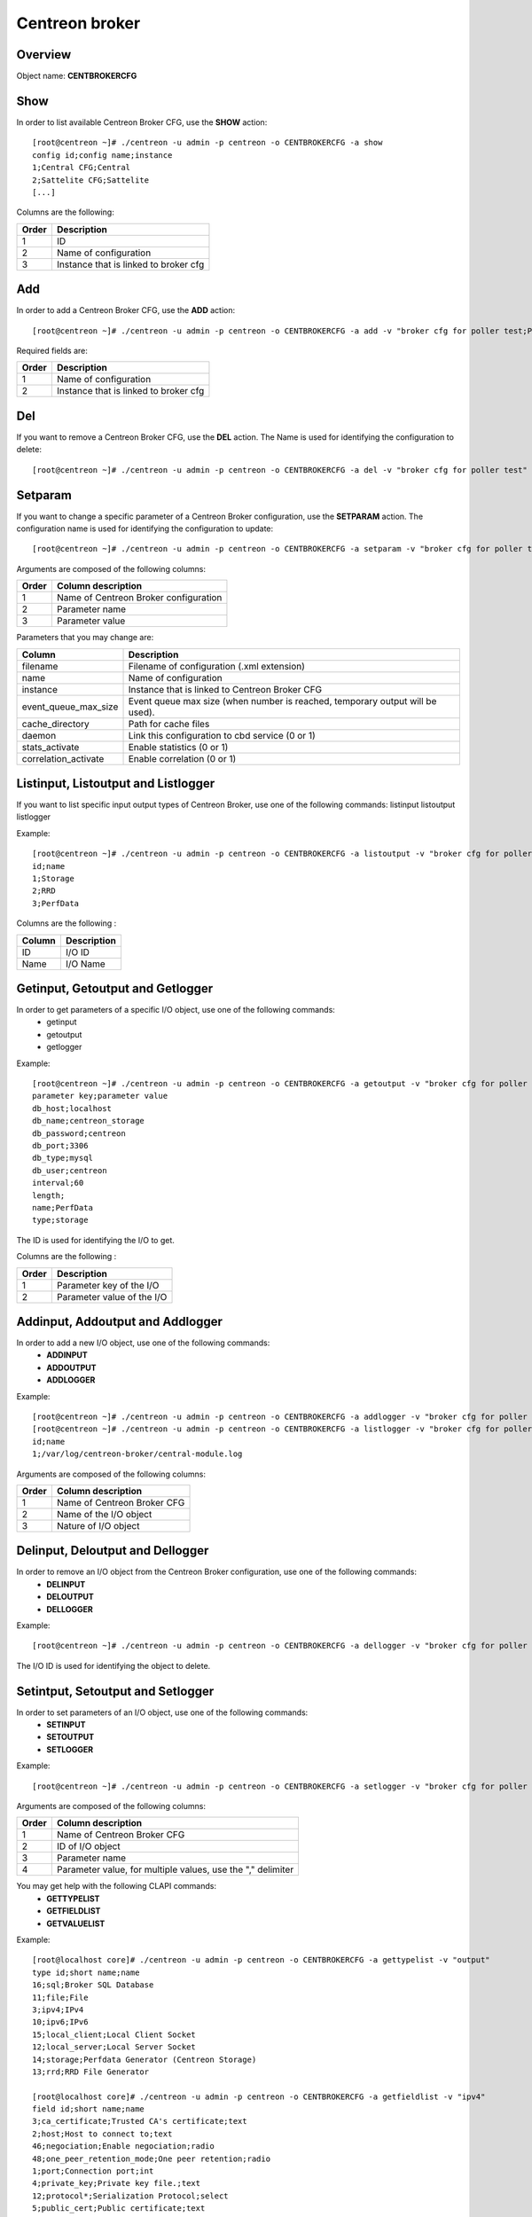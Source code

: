 ===============
Centreon broker
===============

Overview
--------

Object name: **CENTBROKERCFG**


Show
----

In order to list available Centreon Broker CFG, use the **SHOW** action::

  [root@centreon ~]# ./centreon -u admin -p centreon -o CENTBROKERCFG -a show 
  config id;config name;instance
  1;Central CFG;Central
  2;Sattelite CFG;Sattelite
  [...]

Columns are the following:

======= ===========================================
Order	Description
======= ===========================================
1	ID

2	Name of configuration

3	Instance that is linked to broker cfg
======= ===========================================


Add
---

In order to add a Centreon Broker CFG, use the **ADD** action::

  [root@centreon ~]# ./centreon -u admin -p centreon -o CENTBROKERCFG -a add -v "broker cfg for poller test;Poller test" 


Required fields are:

======= =========================================
Order	Description
======= =========================================
1	    Name of configuration

2	    Instance that is linked to broker cfg
======= =========================================


Del
---

If you want to remove a Centreon Broker CFG, use the **DEL** action. The Name is used for identifying the configuration to delete::

  [root@centreon ~]# ./centreon -u admin -p centreon -o CENTBROKERCFG -a del -v "broker cfg for poller test" 


Setparam
--------

If you want to change a specific parameter of a Centreon Broker configuration, use the **SETPARAM** action. The configuration name is used for identifying the configuration to update::

  [root@centreon ~]# ./centreon -u admin -p centreon -o CENTBROKERCFG -a setparam -v "broker cfg for poller test;name;new broker cfg name" 

Arguments are composed of the following columns:

======== =========================================
Order	 Column description
======== =========================================
1	     Name of Centreon Broker configuration

2	     Parameter name

3	     Parameter value
======== =========================================

Parameters that you may change are:

======================== ==================================================
Column	                 Description
======================== ==================================================
filename                 Filename of configuration (.xml extension)

name	                 Name of configuration

instance                 Instance that is linked to Centreon Broker CFG

event_queue_max_size     Event queue max size (when number is reached,
                         temporary output will be used).

cache_directory          Path for cache files

daemon                   Link this configuration to cbd service (0 or 1)


stats_activate           Enable statistics (0 or 1)

correlation_activate     Enable correlation (0 or 1)
======================== ==================================================


Listinput, Listoutput and Listlogger
----------------------------------------------------------------------------------

If you want to list specific input output types of Centreon Broker, use one of the following commands:
listinput
listoutput
listlogger

Example::

   [root@centreon ~]# ./centreon -u admin -p centreon -o CENTBROKERCFG -a listoutput -v "broker cfg for poller test" 
   id;name
   1;Storage
   2;RRD
   3;PerfData

Columns are the following :

======= ============
Column	Description
======= ============
ID	    I/O ID
Name	I/O Name
======= ============

Getinput, Getoutput and Getlogger
-----------------------------------------------------------

In order to get parameters of a specific I/O object, use one of the following commands:
 - getinput
 - getoutput
 - getlogger

Example::

   [root@centreon ~]# ./centreon -u admin -p centreon -o CENTBROKERCFG -a getoutput -v "broker cfg for poller test;3" 
   parameter key;parameter value
   db_host;localhost
   db_name;centreon_storage
   db_password;centreon
   db_port;3306
   db_type;mysql
   db_user;centreon
   interval;60
   length;
   name;PerfData
   type;storage

The ID is used for identifying the I/O to get.

Columns are the following :

======== ===========================
Order	 Description
======== ===========================
1	 Parameter key of the I/O

2	 Parameter value of the I/O
======== ===========================


Addinput, Addoutput and Addlogger
-----------------------------------------------------------

In order to add a new I/O object, use one of the following commands:
 - **ADDINPUT**
 - **ADDOUTPUT**
 - **ADDLOGGER**

Example::

   [root@centreon ~]# ./centreon -u admin -p centreon -o CENTBROKERCFG -a addlogger -v "broker cfg for poller test;/var/log/centreon-broker/central-module.log;file" 
   [root@centreon ~]# ./centreon -u admin -p centreon -o CENTBROKERCFG -a listlogger -v "broker cfg for poller test" 
   id;name
   1;/var/log/centreon-broker/central-module.log


Arguments are composed of the following columns:

======== ============================
Order	 Column description
======== ============================
1	 Name of Centreon Broker CFG

2	 Name of the I/O object

3	 Nature of I/O object
======== ============================


Delinput, Deloutput and Dellogger
-----------------------------------------------------------

In order to remove an I/O object from the Centreon Broker configuration, use one of the following commands:
 - **DELINPUT**
 - **DELOUTPUT**
 - **DELLOGGER**

Example::

   [root@centreon ~]# ./centreon -u admin -p centreon -o CENTBROKERCFG -a dellogger -v "broker cfg for poller test;1" 

The I/O ID is used for identifying the object to delete.


Setintput, Setoutput and Setlogger
------------------------------------------------------------

In order to set parameters of an I/O object, use one of the following commands:
 - **SETINPUT**
 - **SETOUTPUT**
 - **SETLOGGER**

Example::

   [root@centreon ~]# ./centreon -u admin -p centreon -o CENTBROKERCFG -a setlogger -v "broker cfg for poller test;1;debug;no" 

Arguments are composed of the following columns:

======= ===========================================================
Order	Column description
======= ===========================================================
1	    Name of Centreon Broker CFG

2	    ID of I/O object

3	    Parameter name

4	    Parameter value, for multiple values, use the "," delimiter
======= ===========================================================

You may get help with the following CLAPI commands:
 - **GETTYPELIST**
 - **GETFIELDLIST**
 - **GETVALUELIST**

Example::

  [root@localhost core]# ./centreon -u admin -p centreon -o CENTBROKERCFG -a gettypelist -v "output" 
  type id;short name;name
  16;sql;Broker SQL Database
  11;file;File
  3;ipv4;IPv4
  10;ipv6;IPv6
  15;local_client;Local Client Socket
  12;local_server;Local Server Socket
  14;storage;Perfdata Generator (Centreon Storage)
  13;rrd;RRD File Generator

  [root@localhost core]# ./centreon -u admin -p centreon -o CENTBROKERCFG -a getfieldlist -v "ipv4" 
  field id;short name;name
  3;ca_certificate;Trusted CA's certificate;text
  2;host;Host to connect to;text
  46;negociation;Enable negociation;radio
  48;one_peer_retention_mode;One peer retention;radio
  1;port;Connection port;int
  4;private_key;Private key file.;text
  12;protocol*;Serialization Protocol;select
  5;public_cert;Public certificate;text
  6;tls;Enable TLS encryption;radio

.. note::
  Note that the "protocol" entry is followed by a star. This means that you have to use one of the possible values. 

This is how you get the list of possible values of a given field::

  [root@localhost core]# ./centreon -u admin -p centreon -o CENTBROKERCFG -a getvaluelist -v "protocol" 
  possible values
  ndo


The following chapters describes the parameters of each Object type


input
~~~~~

ipv4:

============================== ============================================================ ============================================================ ===========================================================
ID                             Label                                                        Description                                                  Possible values                                            
============================== ============================================================ ============================================================ ===========================================================
buffering_timeout              Buffering timeout                                            Time in seconds to wait before launching failover.           -                                                          

compression                    Compression (zlib)                                           Enable or not data stream compression.                       -                                                          

compression_buffer             Compression buffer size                                      The higher the buffer size is, the best compression. 
                                                                                            This however increase data streaming latency. 
                                                                                            Use with caution.                                            -                                                          

compression_level              Compression level                                            Ranges from 0 (no compression) to 9 (best compression). 
                                                                                            Default is -1 (zlib compression)                             -

retry_interval                 Retry interval                                               Time in seconds to wait between each connection attempt.     -                                                          

category                       Filter category                                              Category filter for flux in input                            -

ca_certificate                 Trusted CA's certificate                                     Trusted CA's certificate.                                    -                                                          

host                           Host to connect to                                           IP address or hostname of the host to connect to 
                                                                                            (leave blank for listening mode).                            -                                                          

one_peer_retention_mode        One peer retention                                           This allows the retention to work even                       -
                                                                                            if the socket is listening

port                           Connection port                                              Port to listen on (empty host) or to connect to 
                                                                                            (with host filled).                                          -                                                          

private_key                    Private key file.                                            Private key file path when TLS encryption is used.           -                                                          

protocol                       Serialization protocol                                       Serialization protocol.                                      ndo                                                        

public_cert                    Public certificate                                           Public certificate file path when TLS encryption is used.    -                                                          

tls                            Enable TLS encryption                                        Enable TLS encryption.                                       -                                                          

============================== ============================================================ ============================================================ ===========================================================


ipv6:

============================== ============================================================ ============================================================ ===========================================================
ID                             Label                                                        Description                                                  Possible values                                            
============================== ============================================================ ============================================================ ===========================================================
buffering_timeout              Buffering timeout                                            Time in seconds to wait before launching failover.           -                                                          

compression                    Compression (zlib)                                           Enable or not data stream compression.                       -                                                          

compression_buffer             Compression buffer size                                      The higher the buffer size is, the best compression. 
                                                                                            This however increase data streaming latency.
                                                                                            Use with caution.                                            -                                                          

compression_level              Compression level                                            Ranges from 0 (no compression) to 9 (best compression).
                                                                                            Default is -1 (zlib compression)                             -

retry_interval                 Retry interval                                               Time in seconds to wait between each connection attempt.     -                                                          

category                       Filter category                                              Category filter for flux in input                            -

ca_certificate                 Trusted CA's certificate                                     Trusted CA's certificate.                                    -                                                          

host                           Host to connect to                                           IP address or hostname of the host to connect to 
                                                                                            (leave blank for listening mode).                            -                                                          

one_peer_retention_mode        One peer retention                                           This allows the retention to work even                       -
                                                                                            if the socket is listening

port                           Connection port                                              Port to listen on (empty host) or to connect to 
                                                                                            (with host filled).                                          -                                                          

private_key                    Private key file.                                            Private key file path when TLS encryption is used.           -                                                          

protocol                       Serialization protocol                                       Serialization protocol.                                      ndo                                                        

public_cert                    Public certificate                                           Public certificate file path when TLS encryption is used.    -                                                          

tls                            Enable TLS encryption                                        Enable TLS encryption.                                       -                                                          

============================== ============================================================ ============================================================ ===========================================================


file:

============================== ============================================================ ============================================================ ===========================================================
ID                             Label                                                        Description                                                  Possible values                                            
============================== ============================================================ ============================================================ ===========================================================
buffering_timeout              Buffering timeout                                            Time in seconds to wait before launching failover.           -                                                          

compression                    Compression (zlib)                                           Enable or not data stream compression.                       -                                                          

compression_buffer             Compression buffer size                                      The higher the buffer size is, the best compression. 
                                                                                            This however increase data streaming latency.
                                                                                            Use with caution.                                            -                                                          

compression_level              Compression level                                            Ranges from 0 (no compression) to 9 (best compression). 
                                                                                            Default is -1 (zlib compression)                             -

retry_interval                 Retry interval                                               Time in seconds to wait between each connection attempt.     -                                                          

max_size                       Maximum size of file                                         Maximum size in bytes.                                       -                                                          

path                           File path                                                    Path to the file.                                            -                                                          

protocol                       Serialization protocol                                       Serialization protocol.                                      ndo                                                        

============================== ============================================================ ============================================================ ===========================================================


logger
~~~~~~

file:

============================== ============================================================ ============================================================ ===========================================================
ID                             Label                                                        Description                                                  Possible values                                            
============================== ============================================================ ============================================================ ===========================================================
config                         Configuration messages                                       Enable or not configuration messages logging.                -                                                          

debug                          Debug messages                                               Enable or not debug messages logging.                        -                                                          

error                          Error messages                                               Enable or not error messages logging.                        -                                                          

info                           Informational messages                                       Enable or not informational messages logging.                -                                                          

level                          Logging level                                                How much messages must be logged.                            high,low,medium                                            

max_size                       Max file size in bytes                                       The maximum size of log file.                                -                                                          

name                           Name of the logger                                           For a file logger this is the path to the file. For a 
                                                                                            standard logger, one of 'stdout' or 'stderr'.                -                                                          

============================== ============================================================ ============================================================ ===========================================================


standard:

============================== ============================================================ ============================================================ ===========================================================
ID                             Label                                                        Description                                                  Possible values                                            
============================== ============================================================ ============================================================ ===========================================================
config                         Configuration messages                                       Enable or not configuration messages logging.                -                                                          

debug                          Debug messages                                               Enable or not debug messages logging.                        -                                                          

error                          Error messages                                               Enable or not error messages logging.                        -                                                          

info                           Informational messages                                       Enable or not informational messages logging.                -                                                          

level                          Logging level                                                How much messages must be logged.                            high,low,medium                                            

name                           Name of the logger                                           For a file logger this is the path to the file. 
                                                                                            For a standard logger, one of 'stdout' or 'stderr'.          -                                                          

============================== ============================================================ ============================================================ ===========================================================


syslog:

============================== ============================================================ ============================================================ ===========================================================
ID                             Label                                                        Description                                                  Possible values                                            
============================== ============================================================ ============================================================ ===========================================================
config                         Configuration messages                                       Enable or not configuration messages logging.                -                                                          

debug                          Debug messages                                               Enable or not debug messages logging.                        -                                                          

error                          Error messages                                               Enable or not error messages logging.                        -                                                          

info                           Informational messages                                       Enable or not informational messages logging.                -                                                          

level                          Logging level                                                How much messages must be logged.                            high,low,medium                                            

============================== ============================================================ ============================================================ ===========================================================


monitoring:

============================== ============================================================ ============================================================ ===========================================================
ID                             Label                                                        Description                                                  Possible values                                            
============================== ============================================================ ============================================================ ===========================================================
config                         Configuration messages                                       Enable or not configuration messages logging.                -                                                          

debug                          Debug messages                                               Enable or not debug messages logging.                        -                                                          

error                          Error messages                                               Enable or not error messages logging.                        -                                                          

info                           Informational messages                                       Enable or not informational messages logging.                -                                                          

level                          Logging level                                                How much messages must be logged.                            high,low,medium                                            

name                           Name of the logger                                           For a file logger this is the path to the file.
                                                                                            For a standard logger, one of 'stdout' or 'stderr'.          -                                                          

============================== ============================================================ ============================================================ ===========================================================



output
~~~~~~

ipv4:

============================== ============================================================ ============================================================ ===========================================================
ID                             Label                                                        Description                                                  Possible values                                            
============================== ============================================================ ============================================================ ===========================================================
buffering_timeout              Buffering timeout                                            Time in seconds to wait before launching failover.           -                                                          

compression                    Compression (zlib)                                           Enable or not data stream compression.                       -                                                          

compression_buffer             Compression buffer size                                      The higher the buffer size is, the best compression. 
                                                                                            This however increase data streaming latency. 
                                                                                            Use with caution.                                            -                                                          

compression_level              Compression level                                            Ranges from 0 (no compression) to 9 (best compression). 
                                                                                            Default is -1 (zlib compression)                             -

failover                       Failover name                                                Name of the output which will act as failover                -

retry_interval                 Retry interval                                               Time in seconds to wait between each connection attempt.     -                                                          

category                       Filter category                                              Category filter for flux in output                           -

ca_certificate                 Trusted CA's certificate                                     Trusted CA's certificate.                                    -                                                          

host                           Host to connect to                                           IP address or hostname of the host to connect to 
                                                                                            (leave blank for listening mode).                            -                                                          

one_peer_retention_mode        One peer retention                                           This allows the retention to work even                       -
                                                                                            if the socket is listening     

port                           Connection port                                              Port to listen on (empty host) or to connect to 
                                                                                            (with host filled).                                          -                                                          

private_key                    Private key file.                                            Private key file path when TLS encryption is used.           -                                                          

protocol                       Serialization protocol                                       Serialization protocol.                                      ndo                                                        

public_cert                    Public certificate                                           Public certificate file path when TLS encryption is used.    -                                                          

tls                            Enable TLS encryption                                        Enable TLS encryption.                                       -                                                          

============================== ============================================================ ============================================================ ===========================================================


ipv6:

============================== ============================================================ ============================================================ ===========================================================
ID                             Label                                                        Description                                                  Possible values                                            
============================== ============================================================ ============================================================ ===========================================================
buffering_timeout              Buffering timeout                                            Time in seconds to wait before launching failover.           -                                                          

compression                    Compression (zlib)                                           Enable or not data stream compression.                       -                                                          

compression_buffer             Compression buffer size                                      The higher the buffer size is, the best compression.
                                                                                            This however increase data streaming latency.
                                                                                            Use with caution.                                            -                                                          

compression_level              Compression level                                            Ranges from 0 (no compression) to 9 (best compression). 
                                                                                            Default is -1 (zlib compression)                             -

failover                       Failover name                                                Name of the output which will act as failover                -

retry_interval                 Retry interval                                               Time in seconds to wait between each connection attempt.     -                                                          

category                       Filter category                                              Category filter for flux in output                           -

ca_certificate                 Trusted CA's certificate                                     Trusted CA's certificate.                                    -                                                          

host                           Host to connect to                                           IP address or hostname of the host to connect to 
                                                                                            (leave blank for listening mode).                            -                                                          

one_peer_retention_mode        One peer retention                                           This allows the retention to work even                       -
                                                                                            if the socket is listening

port                           Connection port                                              Port to listen on (empty host) or to connect to 
                                                                                            (with host filled).                                          -                                                          

private_key                    Private key file.                                            Private key file path when TLS encryption is used.           -                                                          

protocol                       Serialization protocol                                       Serialization protocol.                                      ndo                                                        

public_cert                    Public certificate                                           Public certificate file path when TLS encryption is used.    -                                                          

tls                            Enable TLS encryption                                        Enable TLS encryption.                                       -                                                          

============================== ============================================================ ============================================================ ===========================================================


file:

============================== ============================================================ ============================================================ ===========================================================
ID                             Label                                                        Description                                                  Possible values                                            
============================== ============================================================ ============================================================ ===========================================================
buffering_timeout              Buffering timeout                                            Time in seconds to wait before launching failover.           -                                                          

compression                    Compression (zlib)                                           Enable or not data stream compression.                       -                                                          

compression_buffer             Compression buffer size                                      The higher the buffer size is, the best compression. 
                                                                                            This however increase data streaming latency.
                                                                                            Use with caution.                                            -                                                          

compression_level              Compression level                                            Ranges from 0 (no compression) to 9 (best compression).
                                                                                            Default is -1 (zlib compression)                             -

failover                       Failover name                                                Name of the output which will act as failover                -

retry_interval                 Retry interval                                               Time in seconds to wait between each connection attempt.     -                                                          

category                       Filter category                                              Category filter for flux in output.                         -                                         

max_size                       Maximum size of file                                         Maximum size in bytes.                                       -                                                          

path                           File path                                                    Path to the file.                                            -                                                          

protocol                       Serialization protocol                                       Serialization protocol.                                      ndo                                                        

============================== ============================================================ ============================================================ ===========================================================


rrd:

============================== ============================================================ ============================================================ ===========================================================
ID                             Label                                                        Description                                                  Possible values                                            
============================== ============================================================ ============================================================ ===========================================================
buffering_timeout              Buffering timeout                                            Time in seconds to wait before launching failover.           -

failover                       Failover name                                                Name of the output which will act as failover                -

retry_interval                 Retry interval                                               Time in seconds to wait between each connection attempt.     -                                                          

metrics_path                   RRD file directory for metrics                               RRD file directory, for example /var/lib/centreon/metrics    -                                                          

path                           Unix socket                                                  The Unix socket used to communicate with rrdcached. 
                                                                                            This is a global option, go to 
                                                                                            Administration > Options > RRDTool to modify it.             -                                                          

port                           TCP port                                                     The TCP port used to communicate with rrdcached. 
                                                                                            This is a global option, go to 
                                                                                            Administration > Options > RRDTool to modify it.             -                                                          

status_path                    RRD file directory for statuses                              RRD file directory, for example /var/lib/centreon/status     -                                                          

============================== ============================================================ ============================================================ ===========================================================


storage:

============================== ============================================================ ============================================================ ===========================================================
ID                             Label                                                        Description                                                  Possible values                                            
============================== ============================================================ ============================================================ ===========================================================
buffering_timeout              Buffering timeout                                            Time in seconds to wait before launching failover.           -

failover                       Failover name                                                Name of the output which will act as failover                -

retry_interval                 Retry interval                                               Time in seconds to wait between each connection attempt.     -                                                          

check_replication              Replication enabled                                          When enabled, the broker engine will check whether or not 
                                                                                            the replication is up to date before attempting to 
                                                                                            update data.                                                 -                                                          

db_host                        DB host                                                      IP address or hostname of the database server.               -                                                          

db_name                        DB name                                                      Database name.                                               -                                                          

db_password                    DB password                                                  Password of database user.                                   -                                                          

db_port                        DB port                                                      Port on which the DB server listens                          -                                                          

db_type                        DB type                                                      Target DBMS.                                                 db2,ibase,mysql,oci,odbc,postgresql,sqlite,tds             

db_user                        DB user                                                      Database user.                                               -                                                          

interval                       Interval length                                              Interval length in seconds.                                  -                                                          

length                         RRD length                                                   RRD storage duration in seconds.                             -                                                          

queries_per_transaction        Maximum queries per transaction                              The maximum queries per transaction before commit.           -                                                          

read_timeout                   Transaction commit timeout                                   The transaction timeout before running commit.               -                                                          

rebuild_check_interval         Rebuild check interval in seconds                            The interval between check if some metrics must be rebuild. 
                                                                                            The default value is 300s                                    -                                                          

============================== ============================================================ ============================================================ ===========================================================


sql:

============================== ============================================================ ============================================================ ===========================================================
ID                             Label                                                        Description                                                  Possible values                                            
============================== ============================================================ ============================================================ ===========================================================
buffering_timeout              Buffering timeout                                            Time in seconds to wait before launching failover.           -

failover                       Failover name                                                Name of the output which will act as failover                -

retry_interval                 Retry interval                                               Time in seconds to wait between each connection attempt.     -                                                          

check_replication              Replication enabled                                          When enabled, the broker engine will check whether or not 
                                                                                            the replication is up to date before attempting to 
                                                                                            update data.                                                 -                                                          

db_host                        DB host                                                      IP address or hostname of the database server.               -                                                          

db_name                        DB name                                                      Database name.                                               -                                                          

db_password                    DB password                                                  Password of database user.                                   -                                                          

db_port                        DB port                                                      Port on which the DB server listens                          -                                                          

db_type                        DB type                                                      Target DBMS.                                                 db2,ibase,mysql,oci,odbc,postgresql,sqlite,tds             

db_user                        DB user                                                      Database user.                                               -                                                          

queries_per_transaction        Maximum queries per transaction                              The maximum queries per transaction before commit.           -                                                          

read_timeout                   Transaction commit timeout                                   The transaction timeout before running commit.               -                                                          

============================== ============================================================ ============================================================ ===========================================================


